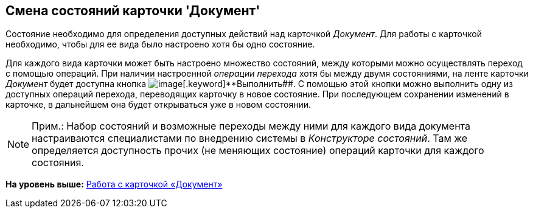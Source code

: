 [[ariaid-title1]]
== Смена состояний карточки 'Документ'

Состояние необходимо для определения доступных действий над карточкой [.dfn .term]_Документ_. Для работы с карточкой необходимо, чтобы для ее вида было настроено хотя бы одно состояние.

Для каждого вида карточки может быть настроено множество состояний, между которыми можно осуществлять переход с помощью операций. При наличии настроенной _операции перехода_ хотя бы между двумя состояниями, на ленте карточки [.dfn .term]_Документ_ будет доступна кнопка image:images/Buttons/perform.png[image][.keyword]**Выполнить##. С помощью этой кнопки можно выполнить одну из доступных операций перехода, переводящих карточку в новое состояние. При последующем сохранении изменений в карточке, в дальнейшем она будет открываться уже в новом состоянии.

[NOTE]
====
[.note__title]#Прим.:# Набор состояний и возможные переходы между ними для каждого вида документа настраиваются специалистами по внедрению системы в [.dfn .term]_Конструкторе состояний_. Там же определяется доступность прочих (не меняющих состояние) операций карточки для каждого состояния.
====

*На уровень выше:* xref:../pages/Dcard.adoc[Работа с карточкой «Документ»]

